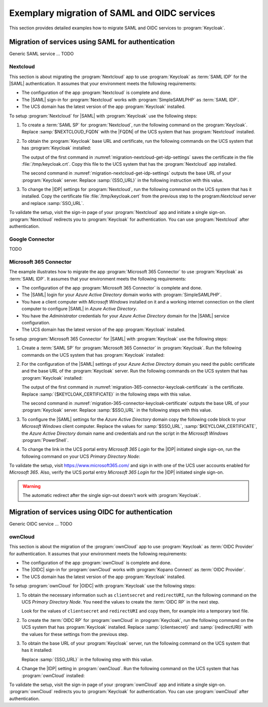 .. SPDX-FileCopyrightText: 2023 Univention GmbH
..
.. SPDX-License-Identifier: AGPL-3.0-only

.. _examples:

*********************************************
Exemplary migration of SAML and OIDC services
*********************************************

This section provides detailed examples how to migrate SAML and OIDC services
to :program:`Keycloak`.

Migration of services using SAML for authentication
===================================================

Generic SAML service ... TODO

.. _migration-nextcloud:

Nextcloud
---------

This section is about migrating the :program:`Nextcloud` app to use
:program:`Keycloak` as :term:`SAML IDP` for the |SAML| authentication. It
assumes that your environment meets the following requirements:

* The configuration of the app :program:`Nextcloud` is complete and done.

* The |SAML| sign-in for :program:`Nextcloud` works with
  :program:`SimpleSAMLPHP` as :term:`SAML IDP`.

* The UCS domain has the latest version of the app :program:`Keycloak`
  installed.

To setup :program:`Nextcloud` for |SAML| with :program:`Keycloak` use the
following steps:

#. To create a :term:`SAML SP` for :program:`Nextcloud`, run the following
   command on the :program:`Keycloak`. Replace :samp:`$NEXTCLOUD_FQDN` with
   the |FQDN| of the UCS system that has :program:`Nextcloud` installed.

   .. code-block:: console
      :caption: Create SAML SP for *Nextcloud* in *Keycloak*
      :name: migration-nextcloud-create-saml-client

      $ export nc_fqdn="REPLACE with NEXTCLOUD_FQDN"
      $ univention-keycloak saml/sp create \
        --metadata-url="https://$nc_fqdn/nextcloud/apps/user_saml/saml/metadata" \
        --role-mapping-single-value

#. To obtain the :program:`Keycloak` base URL and certificate, run
   the following commands on the UCS system that has :program:`Keycloak`
   installed:

   .. code-block:: console
      :caption: Retrieve public certificate and *Keycloak* base URL
      :name: migration-nextcloud-get-idp-settings

      $ univention-keycloak saml/idp/cert get \
         --as-pem \
         --output "/tmp/keycloak.cert"

      $ univention-keycloak get-keycloak-base-url

   The output of the first command in
   :numref:`migration-nextcloud-get-idp-settings` saves the certificate in the
   file :file:`/tmp/keycloak.crt`. Copy this file to the UCS system that has the
   :program:`Nextcloud` app installed.

   The second command in :numref:`migration-nextcloud-get-idp-settings` outputs
   the base URL of your :program:`Keycloak` server. Replace :samp:`{SSO_URL}`
   in the following instruction with this value.

#. To change the |IDP| settings for :program:`Nextcloud`, run the following
   command on the UCS system that has it installed. Copy the certificate file
   :file:`/tmp/keycloak.cert` from the previous step to the program:`Nextcloud`
   server and replace :samp:`SSO_URL`.

   .. code-block:: console
      :caption: Configure the :program:`Nextcloud` app to use :program:`Keycloak` as |IDP|
      :name: migration-nextcloud-saml-settings

      $ export sso="REPLACE WITH SSO_URL"
      $ univention-app shell nextcloud sudo -u www-data /var/www/html/occ saml:config:set \
        --idp-x509cert="$(cat /tmp/keycloak.cert)" \
        --general-uid_mapping="uid" \
        --idp-singleLogoutService.url="$sso/realms/ucs/protocol/saml" \
        --idp-singleSignOnService.url="$sso/realms/ucs/protocol/saml" \
        --idp-entityId="$sso/realms/ucs" 1

To validate the setup, visit the sign-in page of your :program:`Nextcloud`
app and initiate a single sign-on. :program:`Nextcloud` redirects you to
:program:`Keycloak` for authentication. You can use :program:`Nextcloud` after
authentication.

.. seealso::

   `Nextcloud <https://www.univention.com/products/univention-app-center/app-catalog/nextcloud/>`_
      in Univention App Catalog

Google Connector
----------------

TODO

.. _migration-365-connector:

Microsoft 365 Connector
-----------------------

The example illustrates how to migrate the app :program:`Microsoft 365
Connector` to use :program:`Keycloak` as :term:`SAML IDP`. It assumes
that your environment meets the following requirements:

* The configuration of the app :program:`Microsoft 365 Connector` is complete
  and done.

* The |SAML| login for your *Azure Active Directory* domain works with
  :program:`SimpleSAMLPHP`.

* You have a client computer with *Microsoft Windows* installed on it and a
  working internet connection on the client computer to configure |SAML| in
  *Azure Active Directory*.

* You have the *Administrator* credentials for your *Azure Active Directory*
  domain for the |SAML| service configuration.

* The UCS domain has the latest version of the app :program:`Keycloak`
  installed.

To setup :program:`Microsoft 365 Connector` for |SAML| with :program:`Keycloak`
use the following steps:

#. Create a :term:`SAML SP` for :program:`Microsoft 365 Connector` in
   :program:`Keycloak`. Run the following commands on the UCS system that has
   :program:`Keycloak` installed:

   .. code-block:: console
      :caption: Create SAML SP for *Microsoft 365 Connector* in *Keycloak*
      :name: migration-365-connector-create-saml-sp

      # get the saml client metadata xml from microsoft
      $ curl https://nexus.microsoftonline-p.com/federationmetadata/saml20/federationmetadata.xml > /tmp/ms.xml

      # create the client in keycloak
      $ univention-keycloak saml/sp create \
        --metadata-file /tmp/ms.xml \
        --metadata-url urn:federation:MicrosoftOnline \
        --idp-initiated-sso-url-name MicrosoftOnline \
        --name-id-format persistent

      # create a SAML nameid mapper
      $ univention-keycloak saml-client-nameid-mapper create \
        urn:federation:MicrosoftOnline \
        entryUUID \
        --mapper-nameid-format "urn:oasis:names:tc:SAML:2.0:nameid-format:persistent" \
        --user-attribute entryUUID \
        --base64

#. For the configuration of the |SAML| settings of your *Azure Active Directory*
   domain you need the public certificate and the base URL of the
   :program:`Keycloak` server. Run the following commands on the UCS system that
   has :program:`Keycloak` installed:

   .. code-block:: console
      :caption: Retrieve public certificate and *Keycloak* base URL
      :name: migration-365-connector-keycloak-certificate

      $ univention-keycloak saml/idp/cert get --output /tmp/kc.cert
      $ cat /tmp/kc.cert

      $ univention-keycloak get-keycloak-base-url

   The output of the first command in
   :numref:`migration-365-connector-keycloak-certificate` is the certificate.
   Replace :samp:`{$KEYCLOAK_CERTIFICATE}` in the following steps
   with this value.

   The second command in :numref:`migration-365-connector-keycloak-certificate`
   outputs the base URL of your :program:`Keycloak` server. Replace
   :samp:`$SSO_URL` in the following steps with this value.

#. To configure the |SAML| settings for the *Azure Active Directory* domain
   copy the following code block to your *Microsoft Windows* client computer.
   Replace the values for :samp:`$SSO_URL`, :samp:`$KEYCLOAK_CERTIFICATE`,
   the *Azure Active Directory* domain name and credentials and run the
   script in the *Microsoft Windows* :program:`PowerShell`.

   .. code-block:: powershell
      :caption: Change *Azure Active Directory* domain authentication to use *Keycloak*
      :name: migration-365-connector-windows-change

      # CHANGE this according to your setup/environemt
      $sso_fqdn = "$SSO_URL"
      $signing_cert = "$KEYCLOAK_CERTIFICATE"
      $domain = "YOUR AZURE DOMAIN NAME"
      $username = "YOUR AZURE DOMAIN ADMIN"
      $password = "PASSWORD OF YOUR AZURE DOMAIN ADMIN"
      # CHANGE end

      $issuer_uri = "$sso_fqdn/realms/ucs"
      $logon_uri = "$sso_fqdn/realms/ucs/protocol/saml"
      $passive_logon_uri = "$sso_fqdn/realms/ucs/protocol/saml"
      $logoff_uri = "$sso_fqdn/realms/ucs/protocol/saml"
      $pass = ConvertTo-SecureString -String "$password" -AsPlainText -Force
      $credential = New-Object -TypeName System.Management.Automation.PSCredential -ArgumentList $username, $pass
      $o365cred = Get-Credential $credential

      Install-Module MSOnline
      Import-Module MSOnline
      Connect-MsolService -Credential $o365cred

      Set-MsolDomainAuthentication -DomainName "$domain" -Authentication Managed
      Set-MsolDomainAuthentication `
          -DomainName "$domain" `
          -FederationBrandName "UCS" `
          -Authentication Federated `
          -ActiveLogOnUri "$logon_uri" `
          -PassiveLogOnUri "$passive_logon_uri" `
          -SigningCertificate "$signing_cert" `
          -IssuerUri "$issuer_uri" `
          -LogOffUri "$logoff_uri" `
          -PreferredAuthenticationProtocol SAMLP

      Get-MsolDomain
      Pause

#. To change the link in the UCS portal entry *Microsoft 365 Login* for the
   |IDP| initiated single sign-on, run the following command on your UCS
   *Primary Directory Node*:

   .. code-block:: console
      :caption: Change portal entry for *Microsoft 365 Login* to |IDP| initiated single sign-on
      :name: migration-365-connector-portal-entry

      sso_url="$SSO_URL"
      udm portals/entry modify \
        --dn "cn=office365,cn=entry,cn=portals,cn=univention,$ldap_base" \
        --set link='"en_US" "'$sso_url'/realms/ucs/protocol/saml/clients/MicrosoftOnline"'

To validate the setup, visit https://www.microsoft365.com/ and sign in with one
of the UCS user accounts enabled for *Microsoft 365*. Also, verify the UCS
portal entry *Microsoft 365 Login* for the |IDP| initiated single sign-on.

.. warning::

   The automatic redirect after the single sign-out doesn't work with
   :program:`Keycloak`.

.. seealso::

   `Microsoft 365 Connector <https://www.univention.com/products/univention-app-center/app-catalog/microsoft365/>`_
      in Univention App Catalog

Migration of services using OIDC for authentication
===================================================

Generic OIDC service ... TODO

.. _migration-owncloud:

ownCloud
--------

This section is about the migration of the :program:`ownCloud` app to use
:program:`Keycloak` as :term:`OIDC Provider` for authentication. It assumes that your
environment meets the following requirements:

* The configuration of the app :program:`ownCloud` is complete and done.

* The |OIDC| sign-in for :program:`ownCloud` works with :program:`Kopano
  Connect` as :term:`OIDC Provider`.

* The UCS domain has the latest version of the app :program:`Keycloak`
  installed.

To setup :program:`ownCloud` for |OIDC| with :program:`Keycloak` use the
following steps:

#. To obtain the necessary information such as ``clientsecret`` and
   ``redirectURI``, run the following command on the UCS *Primary Directory
   Node*. You need the values to create the :term:`OIDC RP` in the next step.

   .. code-block:: console
      :caption: Get current settings for the *ownCloud* OIDC RP
      :name: migration-owncloud-obtain-oidc-information

      $ udm oidc/rpservice list --filter name=owncloud
        DN: cn=owncloud,cn=oidc,cn=univention,dc=...
          applicationtype: web
          clientid: owncloud
          clientsecret: -> copy this value
          insecure: None
          name: owncloud
          redirectURI: -> copy this value
          trusted: yes

   Look for the values of ``clientsecret`` and ``redirectURI`` and copy them,
   for example into a temporary text file.

#. To create the :term:`OIDC RP` for :program:`ownCloud` in :program:`Keycloak`,
   run the following command on the UCS system that has :program:`Keycloak`
   installed. Replace :samp:`{clientsecret}` and :samp:`{redirectURI}` with the
   values for these settings from the previous step.

   .. code-block:: console
      :caption: Create OIDC RP for *ownCloud* in *Keycloak*
      :name: migration-owncloud-create-oidc-rp

      $ export CLIENT_SECRET="REPLACE WITH clientsecret"
      $ export REDIRECT_URI="REPLACE WITH redirectURI"
      $ univention-keycloak oidc/rp create \
         --client-secret "$CLIENT_SECRET" \
         --app-url "$REDIRECT_URI"
         owncloud

#. To obtain the base URL of your :program:`Keycloak` server, run the following
   command on the UCS system that has it installed:

   .. code-block:: console
      :caption: Obtain *Keycloak* base URL
      :name: migration-owncloud-keycloak-base-url

      $ univention-keycloak get-keycloak-base-url

   Replace :samp:`{SSO_URL}` in the following step with this value.

#. Change the |IDP| setting in :program:`ownCloud`. Run the following command on
   the UCS system that has :program:`ownCloud` installed:

   .. code-block:: console
      :caption: Change IDP settings in *ownCloud*
      :name: migration-owncloud-idp-settings

      $ export SSO="REPLACE WITH SSO_URL"
      $ univention-app configure owncloud \
        --set OWNCLOUD_OPENID_PROVIDER_URL="$SSO/realms/ucs"

To validate the setup, visit the sign-in page of your :program:`ownCloud`
app and initiate a single sign-on. :program:`ownCloud` redirects you to
:program:`Keycloak` for authentication. You can use :program:`ownCloud` after
authentication.

.. seealso::

   `ownCloud <https://www.univention.com/products/univention-app-center/app-catalog/owncloud/>`_
      in Univention App Catalog
